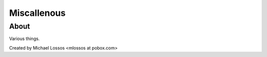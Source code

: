 ===============
Miscallenous
===============

About
===============

Various things.

Created by Michael Lossos <mlossos at pobox.com>


